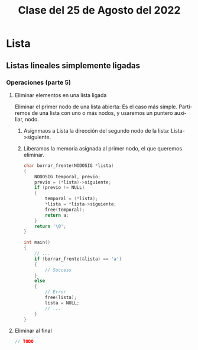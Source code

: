 #+LANGUAGE: es
#+TITLE: Clase del 25 de Agosto del 2022

* Lista
** Listas lineales simplemente ligadas
*** Operaciones (parte 5)
**** Eliminar elementos en una lista ligada
Eliminar el primer nodo de una lista abierta:
Es el caso más simple. Partiremos de una lista con uno o más nodos, y usaremos un puntero auxiliar, nodo.

1. Asignmaos a Lista la dirección del segundo nodo de la lista: Lista->siguiente.
2. Liberamos la memoria asignada al primer nodo, el que queremos eliminar.

 #+begin_src c
   char borrar_frente(NODOSIG *lista)
   {
       NODOSIG temporal, previo;
       previo = (*lista)->siguiente;
       if (previo != NULL)
       {
           temporal = (*lista);
           ,*lista = *lista->siguiente;
           free(temporal);
           return a;
       }
       return '\0';
   }

   int main()
   {
       // ...
       if (borrar_frente(&lista) == 'a')
       {
           // Success
       }
       else
       {
           // Error
           free(lista);
           lista = NULL;
           // ...
       }
   }
 #+end_src

**** Eliminar al final

#+begin_src c
  // TODO
#+end_src

